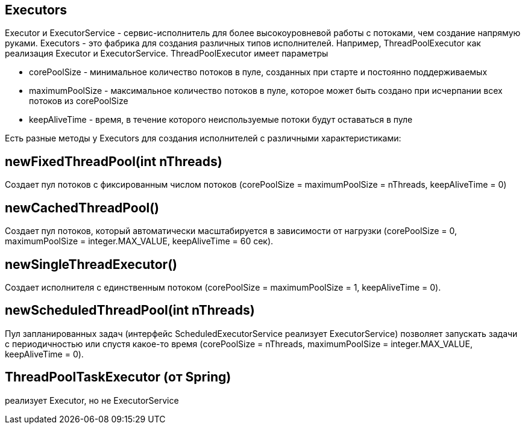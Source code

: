 == Executors
Executor и ExecutorService - сервис-исполнитель для более высокоуровневой работы с потоками, чем создание напрямую руками.
Executors - это фабрика для создания различных типов исполнителей.
Например, ThreadPoolExecutor как реализация Executor и ExecutorService.
ThreadPoolExecutor имеет параметры

- corePoolSize - минимальное количество потоков в пуле, созданных при старте и постоянно поддерживаемых
- maximumPoolSize - максимальное количество потоков в пуле, которое может быть создано при исчерпании всех потоков из corePoolSize
- keepAliveTime - время, в течение которого неиспользуемые потоки будут оставаться в пуле

Есть разные методы у Executors для создания исполнителей с различными характеристиками:

== newFixedThreadPool(int nThreads)
Создает пул потоков с фиксированным числом потоков (corePoolSize = maximumPoolSize = nThreads, keepAliveTime = 0)

== newCachedThreadPool()
Создает пул потоков, который автоматически масштабируется в зависимости от нагрузки (corePoolSize = 0, maximumPoolSize = integer.MAX_VALUE, keepAliveTime = 60 сек).

== newSingleThreadExecutor()
Создает исполнителя с единственным потоком (corePoolSize = maximumPoolSize = 1, keepAliveTime = 0).

== newScheduledThreadPool(int nThreads)
Пул запланированных задач (интерфейс ScheduledExecutorService реализует ExecutorService) позволяет запускать задачи с периодичностью или спустя какое-то время (corePoolSize = nThreads, maximumPoolSize = integer.MAX_VALUE, keepAliveTime = 0).

== ThreadPoolTaskExecutor (от Spring)
реализует Executor, но не ExecutorService
